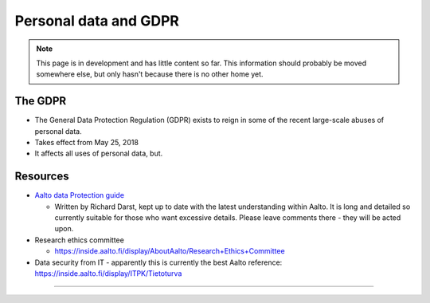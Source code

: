 ======================
Personal data and GDPR
======================

.. note::

   This page is in development and has little content so far.  This
   information should probably be moved somewhere else, but only
   hasn't because there is no other home yet.

The GDPR
--------

* The General Data Protection Regulation (GDPR) exists to reign in
  some of the recent large-scale abuses of
  personal data.
* Takes effect from May 25, 2018
* It affects all uses of personal data, but.

Resources
---------

* `Aalto data Protection guide
  <https://docs.google.com/document/d/15vmpgw7CecvcoJCuDQSmh3d9ePCp6So-_6KtkuQjiUU>`__

  * Written by Richard Darst, kept up to date with the latest
    understanding within Aalto.  It is long and detailed so currently
    suitable for those who want excessive details.  Please leave
    comments there - they will be acted upon.

* Research ethics committee

  * https://inside.aalto.fi/display/AboutAalto/Research+Ethics+Committee

* Data security from IT - apparently this is currently the best Aalto
  reference: https://inside.aalto.fi/display/ITPK/Tietoturva



..
   Code of Conduct for science
   ---------------------------
   * link
   * GDPR gives you right to use data for science.  But subjects should
     always have right to control how the data affects them themselves.
   * Separate consent for research from consent from data storage (if you
     go with storing data for purposes of scientific research).  If
     people withdraw, they can request their data be anonymized.

   Procedures at Aalto
   -------------------

   * Be aware that procedures are needed.  Tell others, send them to this
     page before they start a project.
   * Ethics committee application (core of bureaucratic process)
   * Use allowed locations (document on inside)

   Recommended Aalto resources
   ---------------------------


   Buzzwords
   ---------
   You should consider the following when designing your project:

   * Data minimzation
   * Pseudoanonymization
   * Anonymization
   * Coding
   * Rigth to access
   * Right to be forgotten


   References
----------

